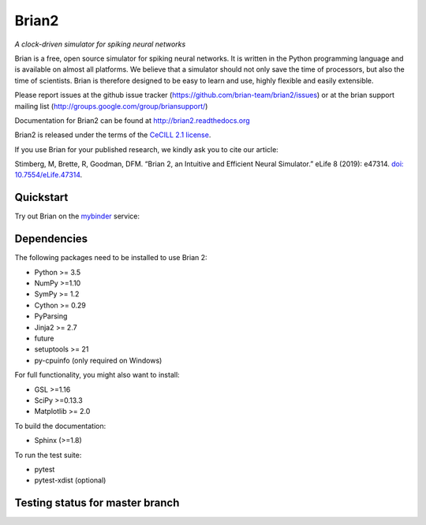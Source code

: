 Brian2
======

*A clock-driven simulator for spiking neural networks*

Brian is a free, open source simulator for spiking neural networks. It is written in the Python programming language and is available on almost all platforms. We believe that a simulator should not only save the time of processors, but also the time of scientists. Brian is therefore designed to be easy to learn and use, highly flexible and easily extensible.

Please report issues at the github issue tracker (https://github.com/brian-team/brian2/issues) or at the brian support mailing list (http://groups.google.com/group/briansupport/)

Documentation for Brian2 can be found at http://brian2.readthedocs.org

Brian2 is released under the terms of the `CeCILL 2.1 license <https://opensource.org/licenses/CECILL-2.1>`_.

If you use Brian for your published research, we kindly ask you to cite our article:

Stimberg, M, Brette, R, Goodman, DFM. “Brian 2, an Intuitive and Efficient Neural Simulator.” eLife 8 (2019): e47314. `doi: 10.7554/eLife.47314 <https://doi.org/10.7554/eLife.47314>`_.



.. image:: https://img.shields.io/pypi/v/Brian2.svg
        :target: https://pypi.python.org/pypi/Brian2

.. image:: https://img.shields.io/conda/vn/conda-forge/brian2.svg
        :target: https://anaconda.org/conda-forge/brian2

.. image:: https://zenodo.org/badge/DOI/10.5281/zenodo.654861.svg
        :target: https://doi.org/10.5281/zenodo.654861

.. image:: https://img.shields.io/badge/Contributor%20Covenant-v1.4%20adopted-ff69b4.svg
        :target: code-of-conduct.md
        :alt: Contributor Covenant

.. image:: https://badges.gitter.im/Join%20Chat.svg
   :alt: Join the chat at https://gitter.im/brian-team/brian2
   :target: https://gitter.im/brian-team/brian2?utm_source=badge&utm_medium=badge&utm_campaign=pr-badge&utm_content=badge

Quickstart
----------
Try out Brian on the `mybinder <https://mybinder.org/>`_ service:

.. image:: http://mybinder.org/badge.svg
  :target: http://mybinder.org/v2/gh/brian-team/brian2-binder/master?filepath=index.ipynb

Dependencies
------------
The following packages need to be installed to use Brian 2:

* Python >= 3.5
* NumPy >=1.10
* SymPy >= 1.2
* Cython >= 0.29
* PyParsing
* Jinja2 >= 2.7
* future
* setuptools >= 21
* py-cpuinfo (only required on Windows)

For full functionality, you might also want to install:

* GSL >=1.16
* SciPy >=0.13.3
* Matplotlib >= 2.0

To build the documentation:

* Sphinx (>=1.8)

To run the test suite:

* pytest
* pytest-xdist (optional)

Testing status for master branch
--------------------------------

.. image:: https://img.shields.io/travis/brian-team/brian2/master.svg
  :target: https://travis-ci.org/brian-team/brian2?branch=master

.. image:: https://img.shields.io/appveyor/ci/brianteam/brian2/master.svg
  :target: https://ci.appveyor.com/project/brianteam/brian2/branch/master

.. image:: https://img.shields.io/coveralls/brian-team/brian2/master.svg
  :target: https://coveralls.io/r/brian-team/brian2?branch=master

.. image:: https://readthedocs.org/projects/brian2/badge/?version=stable
  :target: https://brian2.readthedocs.io/en/stable/?badge=stable
  :alt: Documentation Status

